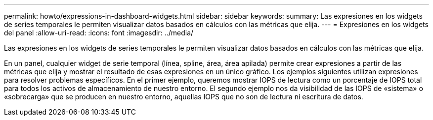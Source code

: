 ---
permalink: howto/expressions-in-dashboard-widgets.html 
sidebar: sidebar 
keywords:  
summary: Las expresiones en los widgets de series temporales le permiten visualizar datos basados en cálculos con las métricas que elija. 
---
= Expresiones en los widgets del panel
:allow-uri-read: 
:icons: font
:imagesdir: ../media/


[role="lead"]
Las expresiones en los widgets de series temporales le permiten visualizar datos basados en cálculos con las métricas que elija.

En un panel, cualquier widget de serie temporal (línea, spline, área, área apilada) permite crear expresiones a partir de las métricas que elija y mostrar el resultado de esas expresiones en un único gráfico. Los ejemplos siguientes utilizan expresiones para resolver problemas específicos. En el primer ejemplo, queremos mostrar IOPS de lectura como un porcentaje de IOPS total para todos los activos de almacenamiento de nuestro entorno. El segundo ejemplo nos da visibilidad de las IOPS de «sistema» o «sobrecarga» que se producen en nuestro entorno, aquellas IOPS que no son de lectura ni escritura de datos.
